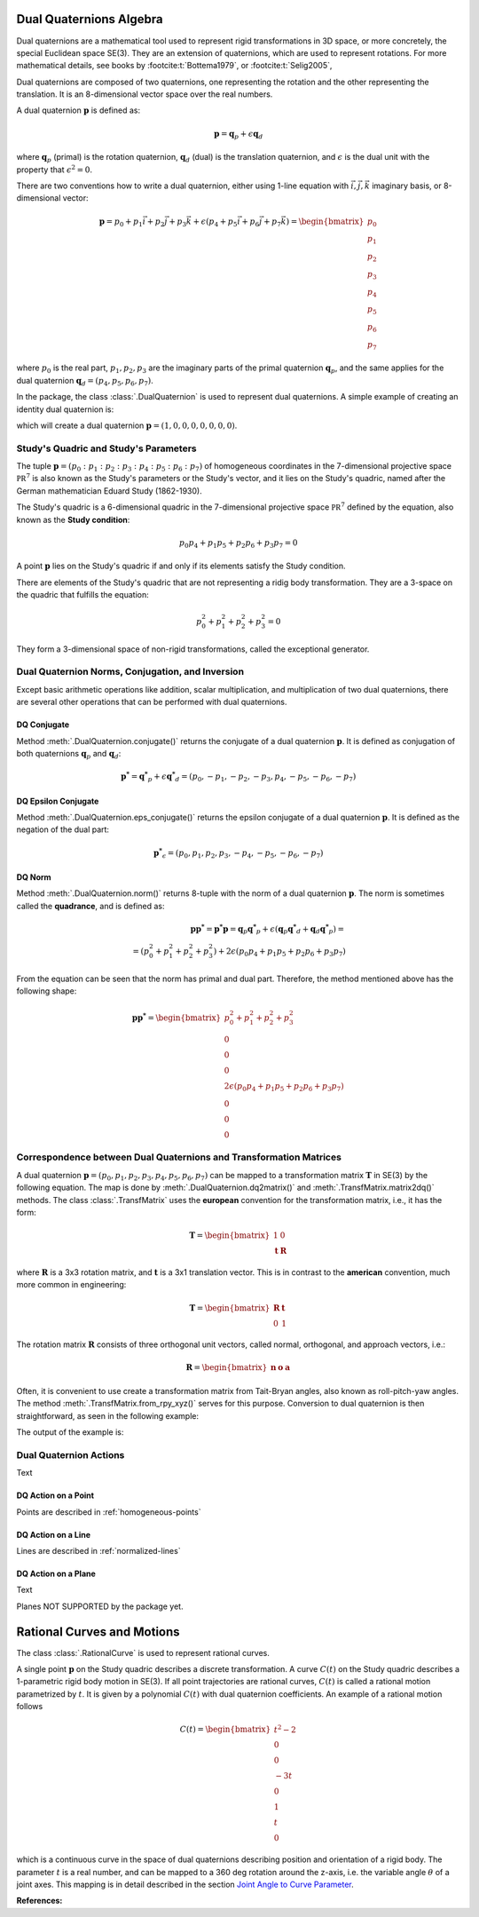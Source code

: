 Dual Quaternions Algebra
========================

Dual quaternions are a mathematical tool used to represent rigid transformations in 3D
space, or more concretely, the special Euclidean space SE(3). They are an extension of
quaternions, which are used to represent rotations. For more mathematical details, see
books by :footcite:t:`Bottema1979`, or :footcite:t:`Selig2005`,

Dual quaternions are composed of two quaternions, one representing the rotation and
the other representing the translation. It is an 8-dimensional vector space over the
real numbers.

A dual quaternion :math:`\mathbf{p}` is defined as:

.. math::
    \mathbf{p} = \mathbf{q}_p + \epsilon \mathbf{q}_d

where :math:`\mathbf{q}_p` (primal) is the rotation quaternion, :math:`\mathbf{q}_d`
(dual) is the translation quaternion, and :math:`\epsilon` is the dual unit with the
property that :math:`\epsilon^2 = 0`.

There are two conventions how to write a dual quaternion, either using 1-line equation
with :math:`\vec{i}, \vec{j}, \vec{k}` imaginary basis, or 8-dimensional vector:

.. math::
    \mathbf{p} = p_0 + p_1 \vec{i} + p_2 \vec{j} + p_3 \vec{k}
    + \epsilon (p_4 + p_5 \vec{i} + p_6 \vec{j} + p_7 \vec{k})
    = \begin{bmatrix} p_0 \\ p_1 \\ p_2 \\ p_3 \\ p_4 \\ p_5 \\ p_6 \\ p_7 \end{bmatrix}

where :math:`p_0` is the real part, :math:`p_1, p_2, p_3` are the imaginary parts of
the primal quaternion :math:`\mathbf{q}_p`, and the same applies for the dual
quaternion :math:`\mathbf{q}_d = (p_4, p_5, p_6, p_7)`.

In the package, the class :class:`.DualQuaternion` is used to represent dual
quaternions. A simple example of creating an identity dual quaternion is:

.. testcode::

    from rational_linkages import DualQuaternion
    p = DualQuaternion()


which will create a dual quaternion :math:`\mathbf{p} = (1, 0, 0, 0, 0, 0, 0, 0)`.

Study's Quadric and Study's Parameters
--------------------------------------

The tuple :math:`\mathbf{p} = (p_0 : p_1 : p_2 : p_3 : p_4 : p_5 : p_6 : p_7)` of
homogeneous coordinates in the 7-dimensional projective space :math:`\mathbb{PR}^7`
is also known as the Study's parameters or the Study's vector, and it lies on the
Study's quadric, named after the German mathematician Eduard Study (1862-1930).

The Study's quadric is a 6-dimensional
quadric in the 7-dimensional projective space :math:`\mathbb{PR}^7` defined by the
equation, also known as the **Study condition**:

.. math::
    p_0 p_4 + p_1 p_5 + p_2 p_6 + p_3 p_7 = 0

A point :math:`\mathbf{p}` lies on the Study's quadric if and only if its elements
satisfy the Study condition.

There are elements of the Study's quadric that are not representing a ridig body
transformation. They are a 3-space on the quadric that fulfills the equation:

.. math::
    p_0^2 + p_1^2 + p_2^2 + p_3^2 = 0

They form a 3-dimensional space of non-rigid transformations, called the exceptional
generator.

Dual Quaternion Norms, Conjugation, and Inversion
-------------------------------------------------

Except basic arithmetic operations like addition, scalar multiplication,
and multiplication of two dual quaternions, there are several other operations that
can be performed with dual quaternions.

DQ Conjugate
^^^^^^^^^^^^

Method :meth:`.DualQuaternion.conjugate()` returns the conjugate of a dual quaternion
:math:`\mathbf{p}`. It is defined as conjugation of both
quaternions :math:`\mathbf{q}_p` and :math:`\mathbf{q}_d`:

.. math::
    \mathbf{p^*} = \mathbf{q^*}_p + \epsilon \mathbf{q^*}_d =
    (p_0, -p_1, -p_2, -p_3, p_4, -p_5, -p_6, -p_7)

DQ Epsilon Conjugate
^^^^^^^^^^^^^^^^^^^^

Method :meth:`.DualQuaternion.eps_conjugate()` returns the epsilon conjugate of a
dual quaternion :math:`\mathbf{p}`. It is defined as the negation of the dual part:

.. math::
    \mathbf{p^*}_\epsilon = (p_0, p_1, p_2, p_3, -p_4, -p_5, -p_6, -p_7)

DQ Norm
^^^^^^^

Method :meth:`.DualQuaternion.norm()` returns 8-tuple with the norm of a dual
quaternion :math:`\mathbf{p}`. The norm is sometimes called the **quadrance**, and
is defined as:

.. math::
    \mathbf{pp^*} = \mathbf{p^*p} =  \mathbf{q}_p\mathbf{q^*}_p
    + \epsilon (\mathbf{q}_p\mathbf{q^*}_d + \mathbf{q}_d\mathbf{q^*}_p) = \\
    = (p_0^2 + p_1^2 + p_2^2 + p_3^2) + 2\epsilon (p_0p_4 + p_1p_5 + p_2p_6 + p_3p_7)

From the equation can be seen that the norm has primal and dual part. Therefore, the
method mentioned above has the following shape:

.. math::
    \mathbf{pp^*} = \begin{bmatrix} p_0^2 + p_1^2 + p_2^2 + p_3^2 \\ 0 \\ 0 \\ 0 \\
    2\epsilon (p_0p_4 + p_1p_5 + p_2p_6 + p_3p_7) \\ 0 \\ 0 \\ 0 \end{bmatrix}


Correspondence between Dual Quaternions and Transformation Matrices
-------------------------------------------------------------------

A dual quaternion :math:`\mathbf{p} = (p_0, p_1, p_2, p_3, p_4, p_5, p_6, p_7)` can be
mapped to a transformation matrix :math:`\mathbf{T}` in SE(3) by the following equation.
The map is done by :meth:`.DualQuaternion.dq2matrix()` and
:meth:`.TransfMatrix.matrix2dq()` methods. The class :class:`.TransfMatrix` uses the
**european** convention for the transformation matrix, i.e., it has the form:

.. math::
    \mathbf{T} = \begin{bmatrix} 1 & 0 \\ \mathbf{t} & \mathbf{R} \end{bmatrix}

where :math:`\mathbf{R}` is a 3x3 rotation matrix, and :math:`\mathbf{t}` is a 3x1
translation vector. This is in contrast to the **american** convention, much more common
in engineering:

.. math::
    \mathbf{T} = \begin{bmatrix} \mathbf{R} & \mathbf{t} \\ 0 & 1 \end{bmatrix}

The rotation matrix :math:`\mathbf{R}` consists of three orthogonal unit vectors,
called normal, orthogonal, and approach vectors, i.e.:

.. math::
    \mathbf{R} = \begin{bmatrix} \mathbf{n} & \mathbf{o} & \mathbf{a} \end{bmatrix}

Often, it is convenient to use create a transformation matrix from Tait-Bryan angles,
also known as roll-pitch-yaw angles. The method :meth:`.TransfMatrix.from_rpy_xyz()`
serves for this purpose. Conversion to dual quaternion is then straightforward,
as seen in the following example:

.. testcode::

    # Create a transformation matrix from Tait-Bryan angles and translation vector,
    # and convert it to dual quaternion

    from rational_linkages import TransfMatrix, DualQuaternion
    from math import pi

    # Identity/origin
    T0 = TransfMatrix()

    # Create a transformation matrix from Tait-Bryan angles and translation vector
    T1 = TransfMatrix.from_rpy_xyz([pi/2, 0, 0], [1, 2, 3])

    # Create a transformation matrix from Tait-Bryan angles and translation vector,
    # use degrees instead of radians
    T2 = TransfMatrix.from_rpy_xyz([0, -90, 0], [4, 5, 6], units='deg')

    # Convert the transformation matrices to dual quaternions
    T_list = [T0, T1, T2]

    for T in T_list:
        p = DualQuaternion(T.matrix2dq())
        print("--------------------")
        print("Transformation matrix:")
        print(T)
        print("Corresponding dual quaternion:")
        print(p)
        print("--------------------")

    # Create TransfMatrix from DualQuaternion
    p = DualQuaternion(T2.matrix2dq())
    T = TransfMatrix(p.dq2matrix())
    print(T)

The output of the example is:

.. testoutput::

    --------------------
    Transformation matrix:
    [[1., 0., 0., 0.],
     [0., 1., 0., 0.],
     [0., 0., 1., 0.],
     [0., 0., 0., 1.]]
    Corresponding dual quaternion:
    [1., 0., 0., 0., 0., 0., 0., 0.]
    --------------------
    --------------------
    Transformation matrix:
    [[ 1.,  0.,  0.,  0.],
     [ 1.,  1.,  0.,  0.],
     [ 2.,  0.,  0., -1.],
     [ 3.,  0.,  1.,  0.]]
    Corresponding dual quaternion:
    [ 1. ,  1. ,  0. ,  0. ,  0.5, -0.5, -2.5, -0.5]
    --------------------
    --------------------
    Transformation matrix:
    [[ 1.,  0.,  0.,  0.],
     [ 4.,  0.,  0., -1.],
     [ 5.,  0.,  1.,  0.],
     [ 6.,  1.,  0.,  0.]]
    Corresponding dual quaternion:
    [ 1. ,  0. , -1. ,  0. , -2.5, -5. , -2.5, -1. ]
    --------------------
    [[ 1.,  0.,  0.,  0.],
     [ 4.,  0., -0., -1.],
     [ 5.,  0.,  1., -0.],
     [ 6.,  1.,  0.,  0.]]



Dual Quaternion Actions
-----------------------

Text


DQ Action on a Point
^^^^^^^^^^^^^^^^^^^^

Points are described in :ref:`homogeneous-points`


DQ Action on a Line
^^^^^^^^^^^^^^^^^^^

Lines are described in :ref:`normalized-lines`


DQ Action on a Plane
^^^^^^^^^^^^^^^^^^^^

Text


Planes NOT SUPPORTED by the package yet.


Rational Curves and Motions
===========================

The class :class:`.RationalCurve` is used to represent rational curves.

A single point :math:`\mathbf{p}` on the Study quadric describes a discrete
transformation. A curve :math:`C(t)` on the Study quadric describes a 1-parametric
rigid body motion in SE(3). If all point trajectories are rational curves, :math:`C(t)`
is called a rational motion parametrized by :math:`t`.
It is given by a polynomial :math:`C(t)` with dual quaternion coefficients. An
example of a rational motion follows

.. math::
    C(t) = \begin{bmatrix} t^2 - 2 \\ 0 \\ 0 \\ -3t \\ 0 \\ 1 \\ t \\ 0 \end{bmatrix}

which is a continuous curve in the space of dual quaternions describing position and
orientation of a rigid body. The parameter :math:`t` is a real number, and can be
mapped to a 360 deg rotation around the z-axis, i.e. the variable angle :math:`\theta`
of a joint axes.
This mapping is in detail described in the section `Joint Angle to Curve Parameter`_.

.. _Joint Angle to Curve Parameter: joint-angle-to-t.rst






**References:**

.. footbibliography::

